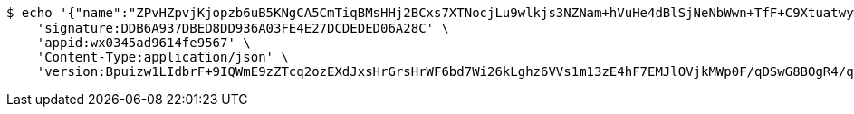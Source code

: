 [source,bash]
----
$ echo '{"name":"ZPvHZpvjKjopzb6uB5KNgCA5CmTiqBMsHHj2BCxs7XTNocjLu9wlkjs3NZNam+hVuHe4dBlSjNeNbWwn+TfF+C9Xtuatwywk4imZaeNLgNi73y9ApyBK5Nlh7pOoSRRYLGicLCqgLFuluK8+g0w6Gcf9TGhWLmg9pMyD5z6o9QU=","idType":"eb6oHR1tKcIPWVSoERE4Tml/un43EHvLnekghlDhRjni6dxYsx8ZEcOcDa/P9+4SL2hr2X1bNAqRYO6FEzNl8tSfFoTit0l9Rb1/OKGMBApCM121hAIbSBZbEbCyJcXk+3C38sbQIvTM9WdZyk2wTDRYc3Kqw4nR6IUDzbJD3tc=","idNumber":"Fp77rtjbZ+xtLnLGdTruA6VWFdMspKzTjWvFqlD/TABn9sQsn3FqLoPblLfOsJNz+bPZ+633DafhjqwiktXSmfcwQKCb5reBJf9z5RSPtVj3u8/n1NReC3VoKunP5GBj0xfDArEk6UBti1AMmeIZENZP96Irn2iVFRooO00BYvA=","phone":"ET55ZLpca09a/qLzz5PXN4HxSSrDimTkAbpf+ErkRuO4WMLTXhdMqr9uC8/B0vlT+XvoI2mlSBslabn33iZ4ficfy/Cq7u7Qdalmo6ej6S0nY2HfrUpyT3xhH6AN3nqsoNVAW+q2PwLmhkI+Olgv9v6lCcdRLzGmRQ23Z+uOhKE=","uid":"Fx15gZxIugW50geD4yOxWPOCbqnB/1s8hHmglK4soEIuhpXq999tnenJyMHRrknsEcwpUqdYz38ck7u2QYXM8733QXcrCIRpCncUFLc+Xwc34T2oERYtgbf30z+7gYkssZDQKr59wB2gS+/JsrCCZPksv+yMe539HcK2RJFIceM=","nickname":"用户微信昵称","headimgurl":"http://wwww.baidu.com","appPartner":null}' | http POST 'http://localhost:8080/merchant/getAccess' \
    'signature:DDB6A937DBED8DD936A03FE4E27DCDEDED06A28C' \
    'appid:wx0345ad9614fe9567' \
    'Content-Type:application/json' \
    'version:Bpuizw1LIdbrF+9IQWmE9zZTcq2ozEXdJxsHrGrsHrWF6bd7Wi26kLghz6VVs1m13zE4hF7EMJlOVjkMWp0F/qDSwG8BOgR4/q3QvKSbGY7BN867wD+VDySC7dVvSZPJB1IJcB3NiRpWXHQuGtB5Nw2TGSzDPvAXeWjXqkflSrU='
----